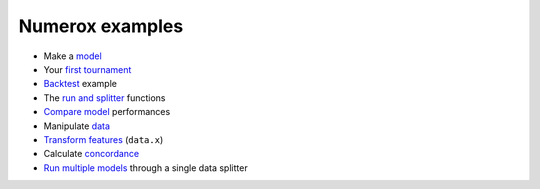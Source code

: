 Numerox examples
================

- Make a `model`_
- Your `first tournament`_
- `Backtest`_ example
- The `run and splitter`_ functions
- `Compare model`_ performances
- Manipulate `data`_
- `Transform features`_ (``data.x``)
- Calculate `concordance`_
- `Run multiple models`_ through a single data splitter


.. _model: https://github.com/kwgoodman/numerox/blob/master/numerox/model.py
.. _first tournament: https://github.com/kwgoodman/numerox/blob/master/examples/first_tournament.py
.. _backtest: https://github.com/kwgoodman/numerox/blob/master/examples/backtest_example.py
.. _run and splitter: https://github.com/kwgoodman/numerox/blob/master/examples/run.rst
.. _compare model: https://github.com/kwgoodman/numerox/blob/master/examples/compare_models.rst
.. _data: https://github.com/kwgoodman/numerox/blob/master/examples/data.rst
.. _Transform features: https://github.com/kwgoodman/numerox/blob/master/examples/transform.rst
.. _concordance: https://github.com/kwgoodman/numerox/blob/master/examples/concordance_example.py
.. _run multiple models: https://github.com/kwgoodman/numerox/blob/master/examples/runner_example.py
